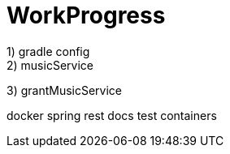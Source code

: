 = WorkProgress
1) gradle config
2) musicService
3) grantMusicService

docker
spring rest docs
test containers
